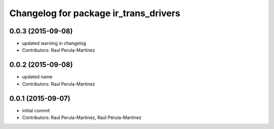 ^^^^^^^^^^^^^^^^^^^^^^^^^^^^^^^^^^^^^^
Changelog for package ir_trans_drivers
^^^^^^^^^^^^^^^^^^^^^^^^^^^^^^^^^^^^^^

0.0.3 (2015-09-08)
-----------
* updated warning in changelog
* Contributors: Raul Perula-Martinez

0.0.2 (2015-09-08)
-----------
* updated name
* Contributors: Raul Perula-Martinez

0.0.1 (2015-09-07)
------------------
* initial commit
* Contributors: Raul Perula-Martinez, Raúl Pérula-Martínez
